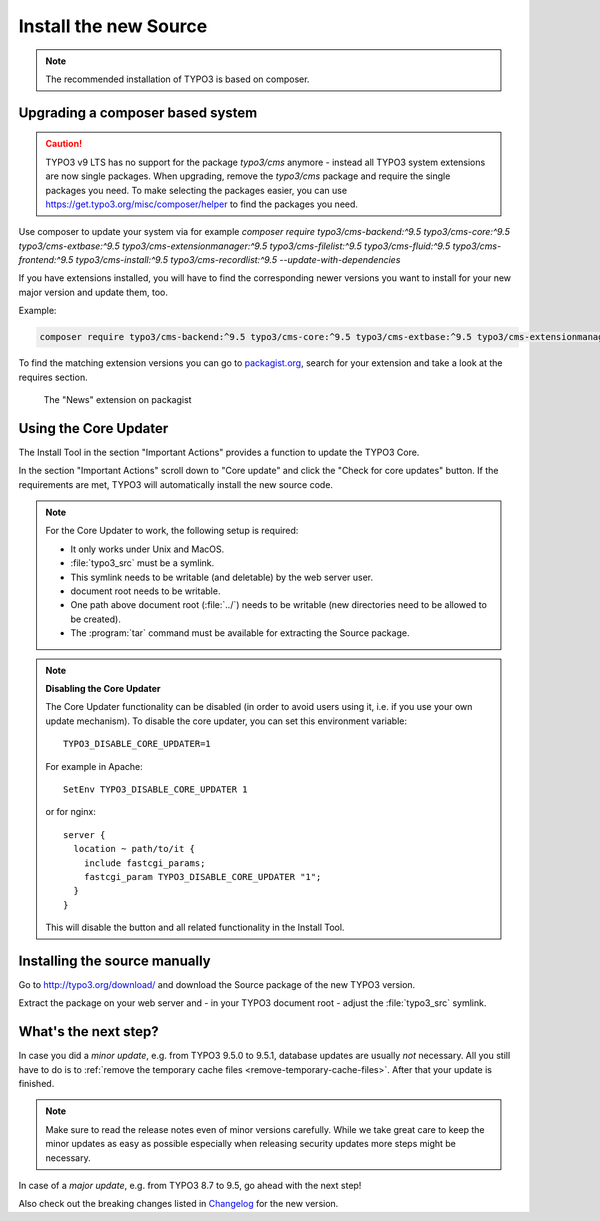 ﻿.. include:: ../../Includes.txt


.. _install-the-new-source:

Install the new Source
^^^^^^^^^^^^^^^^^^^^^^

.. note:: 

  The recommended installation of TYPO3 is based on composer.


Upgrading a composer based system
"""""""""""""""""""""""""""""""""

.. caution::
   TYPO3 v9 LTS has no support for the package `typo3/cms` anymore - instead all TYPO3 system extensions are now single packages.
   When upgrading, remove the `typo3/cms` package and require the single packages you need. To make selecting the packages easier,
   you can use https://get.typo3.org/misc/composer/helper to find the packages you need.

Use composer to update your system via for example
`composer require typo3/cms-backend:^9.5 typo3/cms-core:^9.5 typo3/cms-extbase:^9.5 typo3/cms-extensionmanager:^9.5 typo3/cms-filelist:^9.5 typo3/cms-fluid:^9.5 typo3/cms-frontend:^9.5 typo3/cms-install:^9.5 typo3/cms-recordlist:^9.5 --update-with-dependencies`

If you have extensions installed, you will have to find the corresponding
newer versions you want to install for your new major version and update them, too.

Example:

.. code-block:: shell

   composer require typo3/cms-backend:^9.5 typo3/cms-core:^9.5 typo3/cms-extbase:^9.5 typo3/cms-extensionmanager:^9.5 typo3/cms-filelist:^9.5 typo3/cms-fluid:^9.5 typo3/cms-frontend:^9.5 typo3/cms-install:^9.5 typo3/cms-recordlist:^9.5 georgringer/news:^7.0 --update-with-dependencies

To find the matching extension versions you can go to `packagist.org <https://packagist.org/>`_,
search for your extension and take a look at the requires section.

.. figure:: ../../Images/ext-on-packagist.png
   :class: with-shadow
   :alt: extension on packagist

   The "News" extension on packagist

.. _install-next-step:


.. _install-core-updater:

Using the Core Updater
""""""""""""""""""""""

The Install Tool in the section "Important Actions" provides a function
to update the TYPO3 Core.

In the section "Important Actions" scroll down to "Core update" and
click the "Check for core updates" button. If the requirements are
met, TYPO3 will automatically install the new source code.

.. note:: 

  For the Core Updater to work, the following setup is required:

  * It only works under Unix and MacOS.
  * :file:`typo3_src` must be a symlink.
  * This symlink needs to be writable (and deletable) by the web server user.
  * document root needs to be writable.
  * One path above document root (:file:`../`) needs to be writable (new
    directories need to be allowed to be created).
  * The :program:`tar` command must be available for extracting the Source package.

.. note::

   **Disabling the Core Updater**

   The Core Updater functionality can be disabled (in order to avoid users
   using it, i.e. if you use your own update mechanism). To disable the
   core updater, you can set this environment variable::

      TYPO3_DISABLE_CORE_UPDATER=1

   For example in Apache::

      SetEnv TYPO3_DISABLE_CORE_UPDATER 1

   or for nginx::

      server {
        location ~ path/to/it {
          include fastcgi_params;
          fastcgi_param TYPO3_DISABLE_CORE_UPDATER "1";
        }
      }

   This will disable the button and all related functionality in the
   Install Tool.

.. _install-manually:

Installing the source manually
""""""""""""""""""""""""""""""

Go to `http://typo3.org/download/ <http://typo3.org/download/>`_ and
download the Source package of the new TYPO3 version.

Extract the package on your web server and - in your TYPO3 document
root - adjust the :file:`typo3_src` symlink.

What's the next step?
"""""""""""""""""""""

In case you did a *minor update*, e.g. from TYPO3 9.5.0 to 9.5.1,
database updates are usually *not* necessary. All you still have to do
is to :ref:`remove the temporary cache files
<remove-temporary-cache-files>`. After that your update is finished.

.. note::
  Make sure to read the release notes even of minor versions carefully. 
  While we take great care to keep the minor updates as easy as possible
  especially when releasing security updates more steps might be necessary.

In case of a *major update*, e.g. from TYPO3 8.7 to 9.5, go ahead with
the next step!

Also check out the breaking changes listed in `Changelog
<https://docs.typo3.org/typo3cms/extensions/core/>`_ for the new version.
